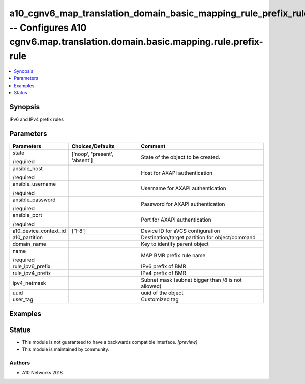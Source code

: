 .. _a10_cgnv6_map_translation_domain_basic_mapping_rule_prefix_rule_module:


a10_cgnv6_map_translation_domain_basic_mapping_rule_prefix_rule -- Configures A10 cgnv6.map.translation.domain.basic.mapping.rule.prefix-rule
=============================================================================================================================================

.. contents::
   :local:
   :depth: 1


Synopsis
--------

IPv6 and IPv4 prefix rules






Parameters
----------

+-----------------------+-------------------------------+----------------------------------------------------+
| Parameters            | Choices/Defaults              | Comment                                            |
|                       |                               |                                                    |
|                       |                               |                                                    |
+=======================+===============================+====================================================+
| state                 | ['noop', 'present', 'absent'] | State of the object to be created.                 |
|                       |                               |                                                    |
| /required             |                               |                                                    |
+-----------------------+-------------------------------+----------------------------------------------------+
| ansible_host          |                               | Host for AXAPI authentication                      |
|                       |                               |                                                    |
| /required             |                               |                                                    |
+-----------------------+-------------------------------+----------------------------------------------------+
| ansible_username      |                               | Username for AXAPI authentication                  |
|                       |                               |                                                    |
| /required             |                               |                                                    |
+-----------------------+-------------------------------+----------------------------------------------------+
| ansible_password      |                               | Password for AXAPI authentication                  |
|                       |                               |                                                    |
| /required             |                               |                                                    |
+-----------------------+-------------------------------+----------------------------------------------------+
| ansible_port          |                               | Port for AXAPI authentication                      |
|                       |                               |                                                    |
| /required             |                               |                                                    |
+-----------------------+-------------------------------+----------------------------------------------------+
| a10_device_context_id | ['1-8']                       | Device ID for aVCS configuration                   |
|                       |                               |                                                    |
|                       |                               |                                                    |
+-----------------------+-------------------------------+----------------------------------------------------+
| a10_partition         |                               | Destination/target partition for object/command    |
|                       |                               |                                                    |
|                       |                               |                                                    |
+-----------------------+-------------------------------+----------------------------------------------------+
| domain_name           |                               | Key to identify parent object                      |
|                       |                               |                                                    |
|                       |                               |                                                    |
+-----------------------+-------------------------------+----------------------------------------------------+
| name                  |                               | MAP BMR prefix rule name                           |
|                       |                               |                                                    |
| /required             |                               |                                                    |
+-----------------------+-------------------------------+----------------------------------------------------+
| rule_ipv6_prefix      |                               | IPv6 prefix of BMR                                 |
|                       |                               |                                                    |
|                       |                               |                                                    |
+-----------------------+-------------------------------+----------------------------------------------------+
| rule_ipv4_prefix      |                               | IPv4 prefix of BMR                                 |
|                       |                               |                                                    |
|                       |                               |                                                    |
+-----------------------+-------------------------------+----------------------------------------------------+
| ipv4_netmask          |                               | Subnet mask (subnet bigger than /8 is not allowed) |
|                       |                               |                                                    |
|                       |                               |                                                    |
+-----------------------+-------------------------------+----------------------------------------------------+
| uuid                  |                               | uuid of the object                                 |
|                       |                               |                                                    |
|                       |                               |                                                    |
+-----------------------+-------------------------------+----------------------------------------------------+
| user_tag              |                               | Customized tag                                     |
|                       |                               |                                                    |
|                       |                               |                                                    |
+-----------------------+-------------------------------+----------------------------------------------------+







Examples
--------

.. code-block:: yaml+jinja

    





Status
------




- This module is not guaranteed to have a backwards compatible interface. *[preview]*


- This module is maintained by community.



Authors
~~~~~~~

- A10 Networks 2018

